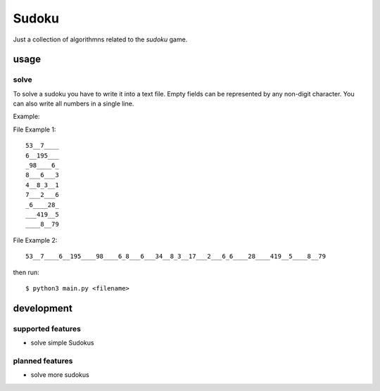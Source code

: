 Sudoku
++++++

Just a collection of algorithmns related to the *sudoku* game.

usage
=====

solve
-----

To solve a sudoku you have to write it into a text file. Empty fields can
be represented by any non-digit character. You can also write all numbers in a single
line.

Example:

.. image:: https://upload.wikimedia.org/wikipedia/commons/thumb/f/ff/Sudoku-by-L2G-20050714.svg/240px-Sudoku-by-L2G-20050714.svg.png

File Example 1:

::

    53__7____
    6__195___
    _98____6_
    8___6___3
    4__8_3__1
    7___2___6
    _6____28_
    ___419__5
    ____8__79

File Example 2:

::

    53__7____6__195____98____6_8___6___34__8_3__17___2___6_6____28____419__5____8__79

then run:

::

    $ python3 main.py <filename>


development
===========


supported features
------------------

* solve simple Sudokus

planned features
----------------

* solve more sudokus
